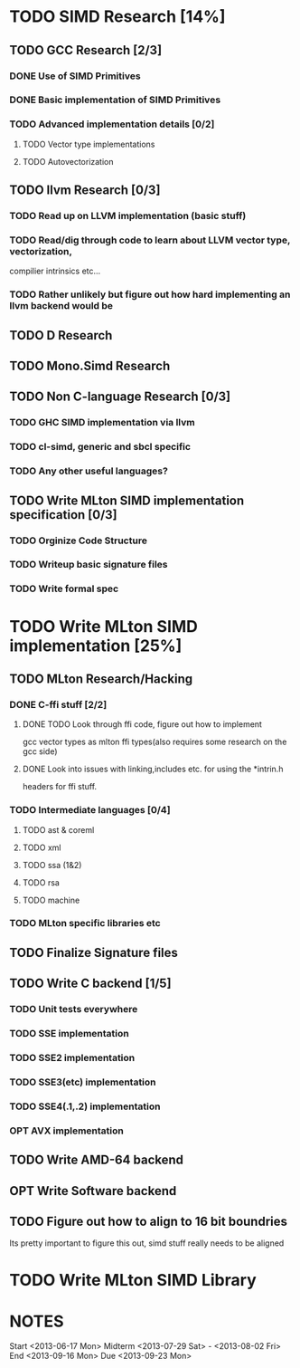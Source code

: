 * TODO SIMD Research [14%]
  DEADLINE: <2013-06-28 Fri>
** TODO GCC Research [2/3]
*** DONE Use of SIMD Primitives
*** DONE Basic implementation of SIMD Primitives
*** TODO Advanced implementation details [0/2]
**** TODO Vector type implementations
**** TODO Autovectorization
** TODO llvm Research [0/3]
*** TODO Read up on LLVM implementation (basic stuff)
*** TODO Read/dig through code to learn about LLVM vector type, vectorization,
    compilier intrinsics etc...
*** TODO Rather unlikely but figure out how hard implementing an llvm backend would be 
** TODO D Research
** TODO Mono.Simd Research
** TODO Non C-language Research [0/3]
*** TODO GHC SIMD implementation via llvm
*** TODO cl-simd, generic and sbcl specific
*** TODO Any other useful languages?
** TODO Write MLton SIMD implementation specification [0/3]
*** TODO Orginize Code Structure
*** TODO Writeup basic signature files
*** TODO Write formal spec
* TODO Write MLton SIMD implementation [25%]
  DEADLINE: <2013-09-16 Mon>
** TODO MLton Research/Hacking
*** DONE C-ffi stuff [2/2]
    DEADLINE: <2013-06-14 Fri>
**** DONE TODO Look through ffi code, figure out how to implement
     gcc vector types as mlton ffi types(also requires some research on the gcc side)

**** DONE Look into issues with linking,includes etc. for using the *intrin.h 
     headers for ffi stuff.
*** TODO Intermediate languages [0/4]
**** TODO ast & coreml
**** TODO xml
**** TODO ssa (1&2)
**** TODO rsa
**** TODO machine
*** TODO MLton specific libraries etc
** TODO Finalize Signature files
** TODO Write C backend [1/5]
   DEADLINE: <2013-07-28 Sun>
*** TODO Unit tests everywhere
*** TODO SSE implementation
*** TODO SSE2 implementation
*** TODO SSE3(etc) implementation
*** TODO SSE4(.1,.2) implementation
*** OPT AVX implementation
** TODO Write AMD-64 backend
   DEADLINE: <2013-09-16 Mon>
** OPT Write Software backend
** TODO Figure out how to align to 16 bit boundries
   Its pretty important to figure this out, simd stuff really needs
   to be aligned
* TODO Write MLton SIMD Library
  DEADLINE: <2013-09-16 Mon>

* NOTES
Start <2013-06-17 Mon>
Midterm <2013-07-29 Sat> - <2013-08-02 Fri>
End <2013-09-16 Mon>
Due <2013-09-23 Mon>
